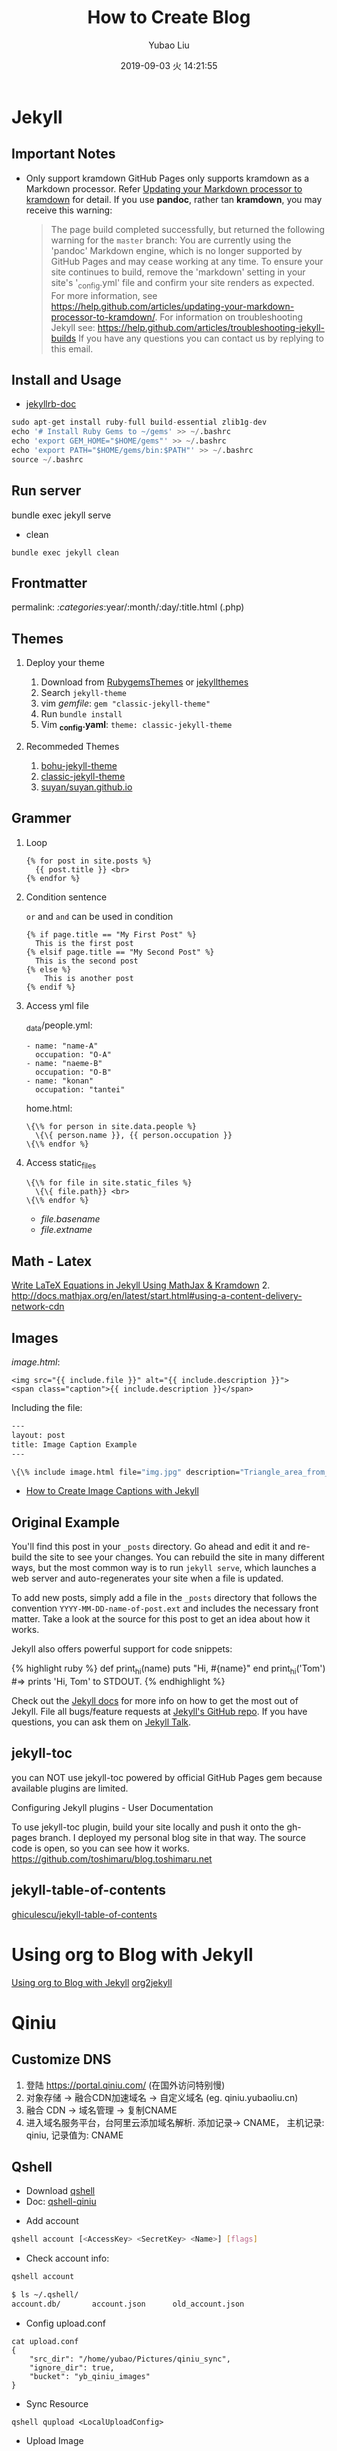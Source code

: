 #+STARTUP: showall
#+STARTUP: hidestars
#+LAYOUT: post
#+EXPORT_FILE_NAME: 2019-09-02-blog.html
#+TITLE: How to Create Blog
#+AUTHOR: Yubao Liu
#+CATEGORIES: tools
#+DATE: 2019-09-03 火 14:21:55
#+DESCRIPTION: post
#+TOC: nil
#+OPTIONS: H:2 num:t tags:t toc:nil timestamps:nil email:t date:t
#+TOC: headlines 3

* Jekyll
** Important Notes
- Only support kramdown GitHub Pages only supports kramdown as a
  Markdown processor. Refer
  [[https://help.github.com/articles/updating-your-markdown-processor-to-kramdown/][Updating
  your Markdown processor to kramdown]] for detail. If you use *pandoc*,
  rather tan *kramdown*, you may receive this warning:

  #+BEGIN_QUOTE
    The page build completed successfully, but returned the following
    warning for the =master= branch: You are currently using the
    'pandoc' Markdown engine, which is no longer supported by GitHub
    Pages and may cease working at any time. To ensure your site
    continues to build, remove the 'markdown' setting in your site's
    '_config.yml' file and confirm your site renders as expected. For
    more information, see
    https://help.github.com/articles/updating-your-markdown-processor-to-kramdown/.
    For information on troubleshooting Jekyll see:
    https://help.github.com/articles/troubleshooting-jekyll-builds If
    you have any questions you can contact us by replying to this email.
  #+END_QUOTE
** Install and Usage
- [[https://jekyllrb.com/docs/][jekyllrb-doc]]

#+BEGIN_SRC python
    sudo apt-get install ruby-full build-essential zlib1g-dev
    echo '# Install Ruby Gems to ~/gems' >> ~/.bashrc
    echo 'export GEM_HOME="$HOME/gems"' >> ~/.bashrc
    echo 'export PATH="$HOME/gems/bin:$PATH"' >> ~/.bashrc
    source ~/.bashrc
#+END_SRC

** Run server

#+begin_export 
bundle exec jekyll serve
#+end_export

- clean
#+begin_example
bundle exec jekyll clean
#+end_example

** Frontmatter
permalink: /:categories/:year/:month/:day/:title.html (.php)
** Themes
*** Deploy your theme
   :PROPERTIES:
   :CUSTOM_ID: deploy-your-theme
   :END:

1. Download from [[https://rubygems.org/][RubygemsThemes]] or
   [[http://jekyllthemes.org/][jekyllthemes]]
2. Search =jekyll-theme=
3. vim /gemfile/: =gem "classic-jekyll-theme"=
4. Run =bundle install=
5. Vim *_config.yaml*: =theme: classic-jekyll-theme=

*** Recommeded Themes
   :PROPERTIES:
   :CUSTOM_ID: recommeded-themes
   :END:

1. [[https://llawlight.github.io/bohu-jekyll-theme/][bohu-jekyll-theme]]
2. [[https://github.com/Balancingrock/classic-jekyll-theme][classic-jekyll-theme]]
3. [[https://github.com/suyan/suyan.github.io][suyan/suyan.github.io]]
** Grammer
*** Loop
   :PROPERTIES:
   :CUSTOM_ID: loop
   :END:

#+BEGIN_EXAMPLE
    {% for post in site.posts %}
      {{ post.title }} <br>
    {% endfor %}
#+END_EXAMPLE

*** Condition sentence
   :PROPERTIES:
   :CUSTOM_ID: condition-sentence
   :END:

=or= and =and= can be used in condition

#+BEGIN_EXAMPLE
    {% if page.title == "My First Post" %}
      This is the first post
    {% elsif page.title == "My Second Post" %}
      This is the second post
    {% else %}
        This is another post
    {% endif %}
#+END_EXAMPLE

*** Access yml file
   :PROPERTIES:
   :CUSTOM_ID: access-yml-file
   :END:

_data/people.yml:

#+BEGIN_EXAMPLE
    - name: "name-A"
      occupation: "O-A"
    - name: "naeme-B"
      occupation: "O-B"
    - name: "konan"
      occupation: "tantei"
#+END_EXAMPLE

home.html:

#+BEGIN_EXAMPLE
    \{\% for person in site.data.people %}
      \{\{ person.name }}, {{ person.occupation }}
    \{\% endfor %}
#+END_EXAMPLE

*** Access static_files
   :PROPERTIES:
   :CUSTOM_ID: access-static_files
   :END:

#+BEGIN_EXAMPLE
    \{\% for file in site.static_files %}
      \{\{ file.path}} <br>
    \{\% endfor %}
#+END_EXAMPLE

- /file.basename/
- /file.extname/
** Math - Latex
[[https://lyk6756.github.io/2016/11/25/write_latex_equations.html][Write
LaTeX Equations in Jekyll Using MathJax & Kramdown]] 2.
[[http://docs.mathjax.org/en/latest/start.html#using-a-content-delivery-network-cdn]]
** Images
/image.html/:

#+BEGIN_EXAMPLE
    <img src="{{ include.file }}" alt="{{ include.description }}">
    <span class="caption">{{ include.description }}</span>
#+END_EXAMPLE

Including the file:

#+BEGIN_SRC sh
    ---
    layout: post
    title: Image Caption Example
    ---

    \{\% include image.html file="img.jpg" description="Triangle_area_from_coordinates" \%\}
#+END_SRC

- [[https://www.kevinmcgillivray.net/captions-for-images-with-jekyll/][How
  to Create Image Captions with Jekyll]]

** Original Example

You'll find this post in your =_posts= directory. Go ahead and edit it
and re-build the site to see your changes. You can rebuild the site in
many different ways, but the most common way is to run =jekyll serve=,
which launches a web server and auto-regenerates your site when a file
is updated.

To add new posts, simply add a file in the =_posts= directory that
follows the convention =YYYY-MM-DD-name-of-post.ext= and includes the
necessary front matter. Take a look at the source for this post to get
an idea about how it works.

Jekyll also offers powerful support for code snippets:

{% highlight ruby %} def print_hi(name) puts "Hi, #{name}" end
print_hi('Tom') #=> prints 'Hi, Tom' to STDOUT. {% endhighlight %}

Check out the [[https://jekyllrb.com/docs/home][Jekyll docs]] for more
info on how to get the most out of Jekyll. File all bugs/feature
requests at [[https://github.com/jekyll/jekyll][Jekyll's GitHub repo]].
If you have questions, you can ask them on
[[https://talk.jekyllrb.com/][Jekyll Talk]].
** jekyll-toc
 you can NOT use jekyll-toc powered by official GitHub Pages gem because available plugins are limited.

Configuring Jekyll plugins - User Documentation

To use jekyll-toc plugin, build your site locally and push it onto the gh-pages branch. I deployed my personal blog site in that way. The source code is open, so you can see how it works. https://github.com/toshimaru/blog.toshimaru.net
** jekyll-table-of-contents
[[https://github.com/ghiculescu/jekyll-table-of-contents][ghiculescu/jekyll-table-of-contents]]

* Using org to Blog with Jekyll
  [[https://orgmode.org/worg/org-tutorials/org-jekyll.html][Using org to Blog with Jekyll]]
  [[https://github.com/ardumont/org2jekyll#setup][org2jekyll]]

* Qiniu
** Customize DNS
1. 登陆 https://portal.qiniu.com/ (在国外访问特别慢)
2. 对象存储 -> 融合CDN加速域名 -> 自定义域名 (eg. qiniu.yubaoliu.cn)
3. 融合 CDN -> 域名管理 -> 复制CNAME
4. 进入域名服务平台，台阿里云添加域名解析. 添加记录->  CNAME， 主机记录: qiniu, 记录值为: CNAME
** Qshell
- Download [[https://developer.qiniu.com/kodo/tools/1302/qshell][qshell]]
- Doc: [[https://github.com/qiniu/qshell][qshell-qiniu]]


- Add account
#+begin_src sh
qshell account [<AccessKey> <SecretKey> <Name>] [flags]
#+end_src

- Check account info:
#+begin_src sh
qshell account
#+end_src

#+begin_src sh
$ ls ~/.qshell/
account.db/       account.json      old_account.json
#+end_src

- Config upload.conf 
#+begin_src 
cat upload.conf 
{
    "src_dir": "/home/yubao/Pictures/qiniu_sync",
    "ignore_dir": true,
    "bucket": "yb_qiniu_images"
}
#+end_src

- Sync Resource
#+begin_example
qshell qupload <LocalUploadConfig>
#+end_example

- Upload Image
#+begin_src sh
~/Pictures$ qshell fput yb_qiniu_images  virtual-keyboard.png  ~/Pictures/virtual-keyboard.png
Uploading /home/yubao/Pictures/virtual-keyboard.png => yb_qiniu_images : virtual-keyboard.png ...
Progress: 100%
Put file /home/yubao/Pictures/virtual-keyboard.png => yb_qiniu_images : virtual-keyboard.png success!
Hash: FsKboTAznJQx8J8FFjhU3XYWb1lU
Fsize: 16757 ( 16.36 KB )
MimeType: image/png
Last time: 2.46 s, Average Speed: 6.8 KB/s
#+end_src

* Other Image Online Server
** [[https://imgur.com/][imgur]]
** [[https://sm.ms/login][sm.sm]]
* Awesome Blogs
- https://blog.toshimaru.net/
* Common Issues
** Image relative path issue
- http://cn.voidcc.com/question/p-himmwgoj-bbz.html
- https://www.mfoot.com/blog/2015/11/17/using-org-mode-to-write-jekyll-blogs/

